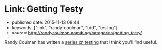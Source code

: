 * Link: Getting Testy
  :PROPERTIES:
  :CUSTOM_ID: link-getting-testy
  :END:

- published date: 2015-11-13 08:44
- keywords: ["link", "randy-coulman", "tdd", "testing"]
- source: http://randycoulman.com/blog/categories/getting-testy/

Randy Coulman has written a [[file:%7B%7Bpage.source%7D%7D][series on testing]] that I think you'll find useful.

